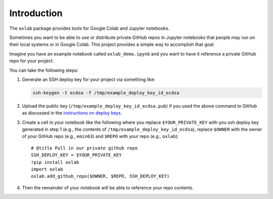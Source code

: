 Introduction
============

The ``oxlab`` package provides tools for Google Colab and Jupyter
notebooks.

Sometimes you want to be able to use or distribute private GitHub repos
in Jupyter notebooks that people may run on their local systems or in
Google Colab. This project provides a simple way to accomplish that
goal.

Imagine you have an example notebook called ``oxlab_demo.ipynb`` and you
want to have it reference a private GitHub repo for your project.

You can take the following steps:

#. Generate an SSH deploy key for your project via something like:

   .. code:: shell

      ssh-keygen -t ecdsa -f /tmp/example_deploy_key_id_ecdsa

#. Upload the public key (``/tmp/example_deploy_key_id_ecdsa.pub``) if
   you used the above command to GitHub as discussed in the
   `instructions on deploy
   keys <https://docs.github.com/en/authentication/connecting-to-github-with-ssh/managing-deploy-keys#deploy-keys>`__.
#. Create a cell in your notebook like the following where you replace
   ``$YOUR_PRIVATE_KEY`` with you ssh deploy key generated in step 1
   (e.g., the contents of ``/tmp/example_deploy_key_id_ecdsa``), replace
   ``$OWNER`` with the owner of your GitHub repo (e.g., ``emin63``) and
   ``$REPO`` with your repo (e.g., ``oxlab``):

   ::

      # @title Pull in our private github repo
      SSH_DEPLOY_KEY = $YOUR_PRIVATE_KEY
      !pip install oxlab
      import oxlab
      oxlab.add_github_repo($OWNER, $REPO, SSH_DEPLOY_KEY)

#. Then the remainder of your notebook will be able to reference your
   repo contents.
